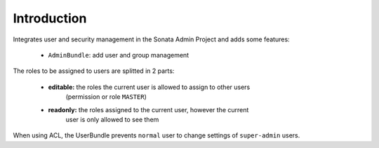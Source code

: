 .. index::
    single: User
    single: Introduction

Introduction
============

Integrates user and security management in the Sonata Admin Project and adds some features:

 - ``AdminBundle``: add user and group management

The roles to be assigned to users are splitted in 2 parts:

 - **editable:** the roles the current user is allowed to assign to other users
    (permission or role ``MASTER``)
 - **readonly:** the roles assigned to the current user, however the current
    user is only allowed to see them

When using ACL, the UserBundle prevents ``normal`` user to change settings of
``super-admin`` users.
